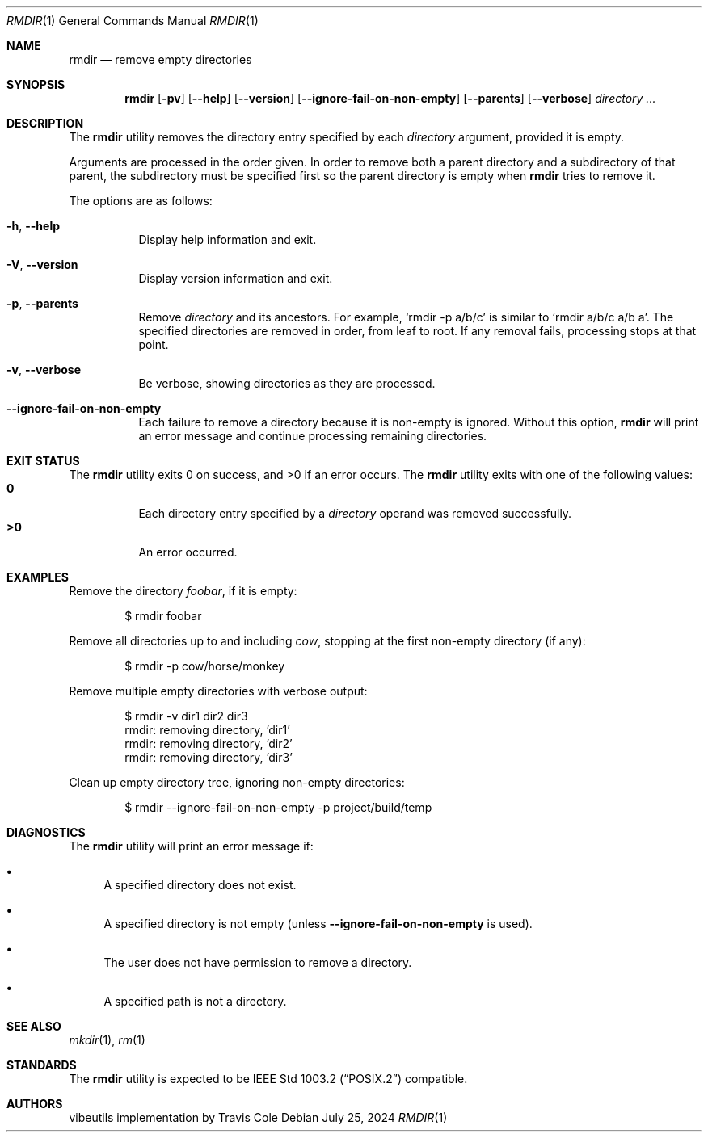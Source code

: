 .\" Manual page for rmdir
.Dd July 25, 2024
.Dt RMDIR 1
.Os
.Sh NAME
.Nm rmdir
.Nd remove empty directories
.Sh SYNOPSIS
.Nm
.Op Fl pv
.Op Fl \-help
.Op Fl \-version
.Op Fl \-ignore-fail-on-non-empty
.Op Fl \-parents
.Op Fl \-verbose
.Ar directory ...
.Sh DESCRIPTION
The
.Nm
utility removes the directory entry specified by each
.Ar directory
argument, provided it is empty.
.Pp
Arguments are processed in the order given.
In order to remove both a parent directory and a subdirectory
of that parent, the subdirectory
must be specified first so the parent directory
is empty when
.Nm
tries to remove it.
.Pp
The options are as follows:
.Bl -tag -width Ds
.It Fl h , Fl \-help
Display help information and exit.
.It Fl V , Fl \-version
Display version information and exit.
.It Fl p , Fl \-parents
Remove
.Ar directory
and its ancestors.
For example,
.Ql rmdir -p a/b/c
is similar to
.Ql rmdir a/b/c a/b a .
The specified directories are removed in order, from leaf to root.
If any removal fails, processing stops at that point.
.It Fl v , Fl \-verbose
Be verbose, showing directories as they are processed.
.It Fl \-ignore-fail-on-non-empty
Each failure to remove a directory because it is non-empty is ignored.
Without this option,
.Nm
will print an error message and continue processing remaining directories.
.El
.Sh EXIT STATUS
.Ex -std
The
.Nm
utility exits with one of the following values:
.Bl -tag -width Ds -compact
.It Li 0
Each directory entry specified by a
.Ar directory
operand was removed successfully.
.It Li >0
An error occurred.
.El
.Sh EXAMPLES
Remove the directory
.Pa foobar ,
if it is empty:
.Bd -literal -offset indent
$ rmdir foobar
.Ed
.Pp
Remove all directories up to and including
.Pa cow ,
stopping at the first non-empty directory (if any):
.Bd -literal -offset indent
$ rmdir -p cow/horse/monkey
.Ed
.Pp
Remove multiple empty directories with verbose output:
.Bd -literal -offset indent
$ rmdir -v dir1 dir2 dir3
rmdir: removing directory, 'dir1'
rmdir: removing directory, 'dir2'
rmdir: removing directory, 'dir3'
.Ed
.Pp
Clean up empty directory tree, ignoring non-empty directories:
.Bd -literal -offset indent
$ rmdir --ignore-fail-on-non-empty -p project/build/temp
.Ed
.Sh DIAGNOSTICS
The
.Nm
utility will print an error message if:
.Bl -bullet
.It
A specified directory does not exist.
.It
A specified directory is not empty (unless
.Fl \-ignore-fail-on-non-empty
is used).
.It
The user does not have permission to remove a directory.
.It
A specified path is not a directory.
.El
.Sh SEE ALSO
.Xr mkdir 1 ,
.Xr rm 1
.Sh STANDARDS
The
.Nm
utility is expected to be
.St -p1003.2
compatible.
.Sh AUTHORS
.An "vibeutils implementation by Travis Cole"